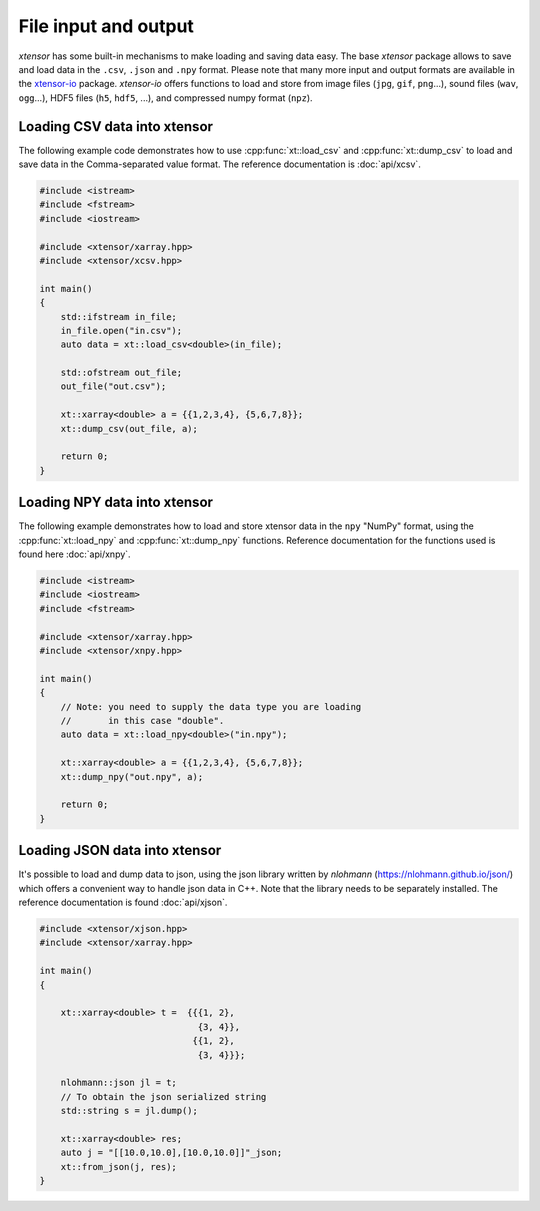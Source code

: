 .. Copyright (c) 2016, Johan Mabille, Sylvain Corlay and Wolf Vollprecht

   Distributed under the terms of the BSD 3-Clause License.

   The full license is in the file LICENSE, distributed with this software.

File input and output
=====================

*xtensor* has some built-in mechanisms to make loading and saving data easy.
The base *xtensor* package allows to save and load data in the ``.csv``, ``.json`` and ``.npy``
format.
Please note that many more input and output formats are available in the `xtensor-io
<https://github.com/xtensor-stack/xtensor-io>`_ package.
`xtensor-io` offers functions to load and store from image files (``jpg``, ``gif``, ``png``...),
sound files (``wav``, ``ogg``...), HDF5 files (``h5``, ``hdf5``, ...), and compressed numpy format (``npz``).


Loading CSV data into xtensor
-----------------------------

The following example code demonstrates how to use :cpp:func:`xt::load_csv` and :cpp:func:`xt::dump_csv` to load and
save data in the Comma-separated value format. The reference documentation is :doc:`api/xcsv`.

.. code::

    #include <istream>
    #include <fstream>
    #include <iostream>

    #include <xtensor/xarray.hpp>
    #include <xtensor/xcsv.hpp>

    int main()
    {
        std::ifstream in_file;
        in_file.open("in.csv");
        auto data = xt::load_csv<double>(in_file);

        std::ofstream out_file;
        out_file("out.csv");

        xt::xarray<double> a = {{1,2,3,4}, {5,6,7,8}};
        xt::dump_csv(out_file, a);

        return 0;
    }

Loading NPY data into xtensor
-----------------------------

The following example demonstrates how to load and store xtensor data in the ``npy`` "NumPy" format,
using the :cpp:func:`xt::load_npy` and :cpp:func:`xt::dump_npy` functions.
Reference documentation for the functions used is found here :doc:`api/xnpy`.

.. code::

    #include <istream>
    #include <iostream>
    #include <fstream>

    #include <xtensor/xarray.hpp>
    #include <xtensor/xnpy.hpp>

    int main()
    {
        // Note: you need to supply the data type you are loading
        //       in this case "double".
        auto data = xt::load_npy<double>("in.npy");

        xt::xarray<double> a = {{1,2,3,4}, {5,6,7,8}};
        xt::dump_npy("out.npy", a);

        return 0;
    }

Loading JSON data into xtensor
------------------------------

It's possible to load and dump data to json, using the json library written by
`nlohmann` (https://nlohmann.github.io/json/) which offers a convenient way
to handle json data in C++. Note that the library needs to be separately installed.
The reference documentation is found :doc:`api/xjson`.


.. code::

    #include <xtensor/xjson.hpp>
    #include <xtensor/xarray.hpp>

    int main()
    {

        xt::xarray<double> t =  {{{1, 2},
                                  {3, 4}},
                                 {{1, 2},
                                  {3, 4}}};

        nlohmann::json jl = t;
        // To obtain the json serialized string
        std::string s = jl.dump();

        xt::xarray<double> res;
        auto j = "[[10.0,10.0],[10.0,10.0]]"_json;
        xt::from_json(j, res);
    }
